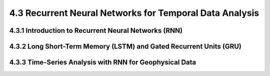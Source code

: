 4.3 Recurrent Neural Networks for Temporal Data Analysis 
================================================================

4.3.1 Introduction to Recurrent Neural Networks (RNN) 
--------------------------------------------------------------------------------


4.3.2 Long Short-Term Memory (LSTM) and Gated Recurrent Units (GRU) 
--------------------------------------------------------------------------------

4.3.3 Time-Series Analysis with RNN for Geophysical Data 
--------------------------------------------------------------------------------

